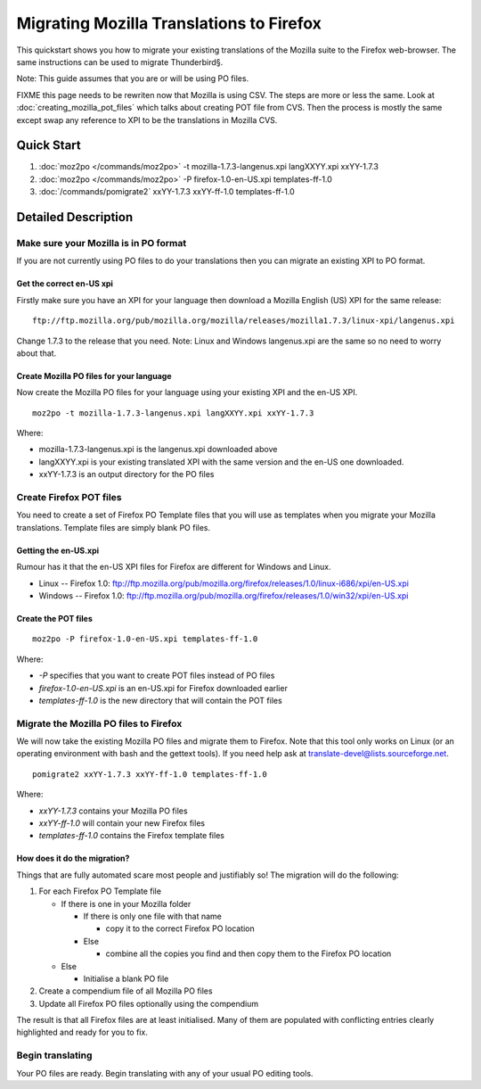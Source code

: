 
.. _pages/toolkit/migrating_to_firefox#migrating_mozilla_translations_to_firefox:

Migrating Mozilla Translations to Firefox
*****************************************

This quickstart shows you how to migrate your existing translations
of the Mozilla suite to the Firefox web-browser.  The same
instructions can be used to migrate Thunderbird§.

Note: This guide assumes that you are or will be using PO files.

FIXME this page needs to be rewriten now that Mozilla is using CSV.  The steps are more or less the same.  Look at :doc:`creating_mozilla_pot_files` which talks about creating POT file from CVS. Then the process is mostly the same except swap any reference to XPI to be the translations in Mozilla CVS.

.. _pages/toolkit/migrating_to_firefox#quick_start:

Quick Start
===========

#. :doc:`moz2po </commands/moz2po>` -t mozilla-1.7.3-langenus.xpi langXXYY.xpi xxYY-1.7.3
#. :doc:`moz2po </commands/moz2po>` -P firefox-1.0-en-US.xpi templates-ff-1.0
#. :doc:`/commands/pomigrate2` xxYY-1.7.3 xxYY-ff-1.0 templates-ff-1.0

.. _pages/toolkit/migrating_to_firefox#detailed_description:

Detailed Description
====================

.. _pages/toolkit/migrating_to_firefox#make_sure_your_mozilla_is_in_po_format:

Make sure your Mozilla is in PO format
--------------------------------------

If you are not currently using PO files to do your translations then you can
migrate an existing XPI to PO format.

.. _pages/toolkit/migrating_to_firefox#get_the_correct_en-us_xpi:

Get the correct en-US xpi
^^^^^^^^^^^^^^^^^^^^^^^^^

Firstly make sure you have an XPI for your language then download a Mozilla English (US) XPI
for the same release::

  ftp://ftp.mozilla.org/pub/mozilla.org/mozilla/releases/mozilla1.7.3/linux-xpi/langenus.xpi

Change 1.7.3 to the release that you need.  Note: Linux and Windows
langenus.xpi are the same so no need to worry about that.

.. _pages/toolkit/migrating_to_firefox#create_mozilla_po_files_for_your_language:

Create Mozilla PO files for your language
^^^^^^^^^^^^^^^^^^^^^^^^^^^^^^^^^^^^^^^^^

Now create the Mozilla PO files for your language using your existing XPI and
the en-US XPI.

::

    moz2po -t mozilla-1.7.3-langenus.xpi langXXYY.xpi xxYY-1.7.3

Where:

* mozilla-1.7.3-langenus.xpi is the langenus.xpi downloaded above
* langXXYY.xpi is your existing translated XPI with the same version and the en-US one downloaded.
* xxYY-1.7.3 is an output directory for the PO files

.. _pages/toolkit/migrating_to_firefox#create_firefox_pot_files:

Create Firefox POT files
------------------------

You need to create a set of Firefox PO Template files that you will use as templates
when you migrate your Mozilla translations.  Template files are simply blank PO files.

.. _pages/toolkit/migrating_to_firefox#getting_the_en-us.xpi:

Getting the en-US.xpi
^^^^^^^^^^^^^^^^^^^^^

Rumour has it that the en-US XPI files for Firefox are different for Windows and Linux.

* Linux -- Firefox 1.0: ftp://ftp.mozilla.org/pub/mozilla.org/firefox/releases/1.0/linux-i686/xpi/en-US.xpi
* Windows -- Firefox 1.0: ftp://ftp.mozilla.org/pub/mozilla.org/firefox/releases/1.0/win32/xpi/en-US.xpi

.. _pages/toolkit/migrating_to_firefox#create_the_pot_files:

Create the POT files
^^^^^^^^^^^^^^^^^^^^

::

    moz2po -P firefox-1.0-en-US.xpi templates-ff-1.0

Where:

* *-P* specifies that you want to create POT files instead of PO files
* *firefox-1.0-en-US.xpi* is an en-US.xpi for Firefox downloaded earlier
* *templates-ff-1.0* is the new directory that will contain the POT files

.. _pages/toolkit/migrating_to_firefox#migrate_the_mozilla_po_files_to_firefox:

Migrate the Mozilla PO files to Firefox
---------------------------------------

We will now take the existing Mozilla PO files and migrate them to Firefox.
Note that this tool only works on Linux (or an operating environment with bash
and the gettext tools).  If you need help ask at `translate-devel@lists.sourceforge.net <mailto:translate-devel@lists.sourceforge.net>`_.

::

  pomigrate2 xxYY-1.7.3 xxYY-ff-1.0 templates-ff-1.0

Where:

* *xxYY-1.7.3* contains your Mozilla PO files
* *xxYY-ff-1.0* will contain your new Firefox files
* *templates-ff-1.0* contains the Firefox template files

.. _pages/toolkit/migrating_to_firefox#how_does_it_do_the_migration:

How does it do the migration?
^^^^^^^^^^^^^^^^^^^^^^^^^^^^^

Things that are fully automated scare most people and justifiably so!  The
migration will do the following:

#. For each Firefox PO Template file

   * If there is one in your Mozilla folder

     * If there is only one file with that name

       * copy it to the correct Firefox PO location

     * Else

       * combine all the copies you find and then copy them to the Firefox PO location
   * Else

     * Initialise a blank PO file

#. Create a compendium file of all Mozilla PO files
#. Update all Firefox PO files optionally using the compendium

The result is that all Firefox files are at least initialised.  Many of them
are populated with conflicting entries clearly highlighted and ready for you to
fix.

.. _pages/toolkit/migrating_to_firefox#begin_translating:

Begin translating
-----------------

Your PO files are ready.  Begin translating with any of your usual PO editing
tools.

